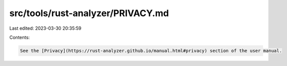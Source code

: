 src/tools/rust-analyzer/PRIVACY.md
==================================

Last edited: 2023-03-30 20:35:59

Contents:

.. code-block:: md

    See the [Privacy](https://rust-analyzer.github.io/manual.html#privacy) section of the user manual.


